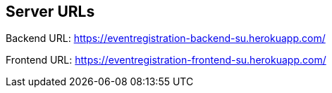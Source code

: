 == Server URLs

Backend URL: https://eventregistration-backend-su.herokuapp.com/

Frontend URL: https://eventregistration-frontend-su.herokuapp.com/
